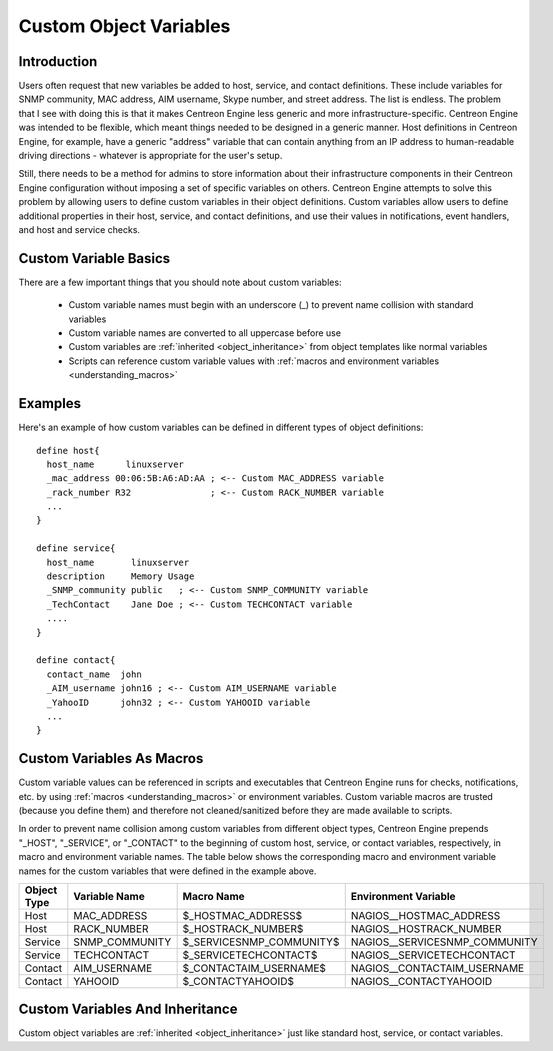 .. _custom_object_variables:

Custom Object Variables
***********************

Introduction
============

Users often request that new variables be added to host, service, and
contact definitions. These include variables for SNMP community, MAC
address, AIM username, Skype number, and street address. The list is
endless. The problem that I see with doing this is that it makes
Centreon Engine less generic and more infrastructure-specific. Centreon
Engine was intended to be flexible, which meant things needed to be
designed in a generic manner. Host definitions in Centreon Engine, for
example, have a generic "address" variable that can contain anything
from an IP address to human-readable driving directions - whatever is
appropriate for the user's setup.

Still, there needs to be a method for admins to store information about
their infrastructure components in their Centreon Engine configuration
without imposing a set of specific variables on others. Centreon Engine
attempts to solve this problem by allowing users to define custom
variables in their object definitions. Custom variables allow users to
define additional properties in their host, service, and contact
definitions, and use their values in notifications, event handlers, and
host and service checks.

Custom Variable Basics
======================

There are a few important things that you should note about custom
variables:

  * Custom variable names must begin with an underscore (_) to prevent
    name collision with standard variables
  * Custom variable names are converted to all uppercase before use
  * Custom variables are :ref:`inherited <object_inheritance>`
    from object templates like normal variables
  * Scripts can reference custom variable values with
    :ref:`macros and environment variables <understanding_macros>`

Examples
========

Here's an example of how custom variables can be defined in different
types of object definitions::

  define host{
    host_name      linuxserver
    _mac_address 00:06:5B:A6:AD:AA ; <-- Custom MAC_ADDRESS variable
    _rack_number R32               ; <-- Custom RACK_NUMBER variable
    ...
  }

  define service{
    host_name       linuxserver
    description     Memory Usage
    _SNMP_community public   ; <-- Custom SNMP_COMMUNITY variable
    _TechContact    Jane Doe ; <-- Custom TECHCONTACT variable
    ....
  }

  define contact{
    contact_name  john
    _AIM_username john16 ; <-- Custom AIM_USERNAME variable
    _YahooID      john32 ; <-- Custom YAHOOID variable
    ...
  }

Custom Variables As Macros
==========================

Custom variable values can be referenced in scripts and executables that
Centreon Engine runs for checks, notifications, etc. by using
:ref:`macros <understanding_macros>` or
environment variables. Custom variable macros are trusted (because you
define them) and therefore not cleaned/sanitized before they are made
available to scripts.

In order to prevent name collision among custom variables from different
object types, Centreon Engine prepends "_HOST", "_SERVICE", or
"_CONTACT" to the beginning of custom host, service, or contact
variables, respectively, in macro and environment variable names. The
table below shows the corresponding macro and environment variable names
for the custom variables that were defined in the example above.

=========== ============== ======================== =============================
Object Type Variable Name  Macro Name               Environment Variable
=========== ============== ======================== =============================
Host        MAC_ADDRESS    $_HOSTMAC_ADDRESS$       NAGIOS__HOSTMAC_ADDRESS
Host        RACK_NUMBER    $_HOSTRACK_NUMBER$       NAGIOS__HOSTRACK_NUMBER
Service     SNMP_COMMUNITY $_SERVICESNMP_COMMUNITY$ NAGIOS__SERVICESNMP_COMMUNITY
Service     TECHCONTACT    $_SERVICETECHCONTACT$    NAGIOS__SERVICETECHCONTACT
Contact     AIM_USERNAME   $_CONTACTAIM_USERNAME$   NAGIOS__CONTACTAIM_USERNAME
Contact     YAHOOID        $_CONTACTYAHOOID$        NAGIOS__CONTACTYAHOOID
=========== ============== ======================== =============================

Custom Variables And Inheritance
================================

Custom object variables are :ref:`inherited <object_inheritance>`
just like standard host, service, or contact variables.

